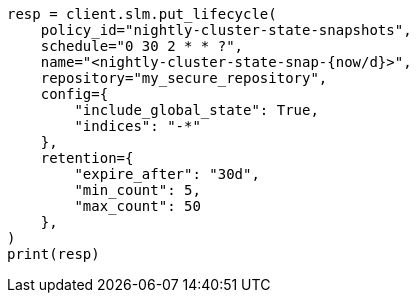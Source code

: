 // This file is autogenerated, DO NOT EDIT
// snapshot-restore/take-snapshot.asciidoc:487

[source, python]
----
resp = client.slm.put_lifecycle(
    policy_id="nightly-cluster-state-snapshots",
    schedule="0 30 2 * * ?",
    name="<nightly-cluster-state-snap-{now/d}>",
    repository="my_secure_repository",
    config={
        "include_global_state": True,
        "indices": "-*"
    },
    retention={
        "expire_after": "30d",
        "min_count": 5,
        "max_count": 50
    },
)
print(resp)
----
